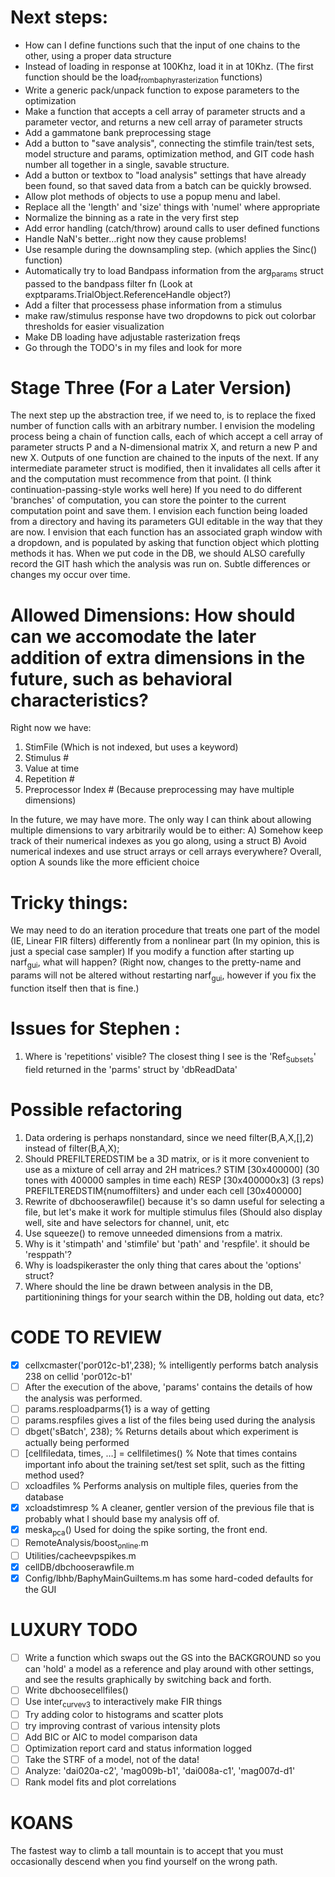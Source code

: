 * Next steps:
  - How can I define functions such that the input of one chains to the other, using a proper data structure
  - Instead of loading in response at 100Khz, load it in at 10Khz. (The first function should be the load_from_baphy_rasterization functions)
  - Write a generic pack/unpack function to expose parameters to the optimization
  - Make a function that accepts a cell array of parameter structs and a parameter vector, and returns a new cell array of parameter structs
  - Add a gammatone bank preprocessing stage
  - Add a button to "save analysis", connecting the stimfile train/test sets, model structure and params, optimization method, and GIT code hash number all together in a single, savable structure.
  - Add a button or textbox to "load analysis" settings that have already been found, so that saved data from a batch can be quickly browsed.
  - Allow plot methods of objects to use a popup menu and label. 
  - Replace all the 'length' and 'size' things with 'numel' where appropriate
  - Normalize the binning as a rate in the very first step
  - Add error handling (catch/throw) around calls to user defined functions
  - Handle NaN's better...right now they cause problems!
  - Use resample during the downsampling step. (which applies the Sinc() function)
  - Automatically try to load Bandpass information from the arg_params struct passed to the bandpass filter fn (Look at exptparams.TrialObject.ReferenceHandle object?)
  - Add a filter that processess phase information from a stimulus
  - make raw/stimulus response have two dropdowns to pick out colorbar thresholds for easier visualization
  - Make DB loading have adjustable rasterization freqs
  - Go through the TODO's in my files and look for more

* Stage Three (For a Later Version)
  The next step up the abstraction tree, if we need to, is to replace the fixed number of function calls with an arbitrary number.
  I envision the modeling process being a chain of function calls, each of which accept a cell array of parameter structs P and a N-dimensional matrix X, and return a new P and new X.
  Outputs of one function are chained to the inputs of the next. 
  If any intermediate parameter struct is modified, then it invalidates all cells after it and the computation must recommence from that point. (I think continuation-passing-style works well here)
     If you need to do different 'branches' of computation, you can store the pointer to the current computation point and save them.
  I envision each function being loaded from a directory and having its parameters GUI editable in the way that they are now. 
  I envision that each function has an associated graph window with a dropdown, and is populated by asking that function object which plotting methods it has.
  When we put code in the DB, we should ALSO carefully record the GIT hash which the analysis was run on. Subtle differences or changes my occur over time.

* Allowed Dimensions: How should can we accomodate the later addition of extra dimensions in the future, such as behavioral characteristics?
  Right now we have:
  1. StimFile               (Which is not indexed, but uses a keyword)
  2. Stimulus # 
  3. Value at time
  4. Repetition #
  5. Preprocessor Index #   (Because preprocessing may have multiple dimensions)
  In the future, we may have more. 
  The only way I can think about allowing multiple dimensions to vary arbitrarily would be to either:
  A) Somehow keep track of their numerical indexes as you go along, using a struct
  B) Avoid numerical indexes and use struct arrays or cell arrays everywhere? 
  Overall, option A sounds like the more efficient choice

* Tricky things:
  We may need to do an iteration procedure that treats one part of the model (IE, Linear FIR filters) differently from a nonlinear part (In my opinion, this is just a special case sampler)
  If you modify a function after starting up narf_gui, what will happen? (Right now, changes to the pretty-name and params will not be altered without restarting narf_gui, however if you fix the function itself then that is fine.)

* Issues for Stephen :
  1. Where is 'repetitions' visible? The closest thing I see is the 'Ref_Subsets' field returned in the 'parms' struct by 'dbReadData'

* Possible refactoring
  1. Data ordering is perhaps nonstandard, since we need filter(B,A,X,[],2) instead of filter(B,A,X);
  2. Should PREFILTEREDSTIM be a 3D matrix, or is it more convenient to use as a mixture of cell array and 2H matrices.? 
     STIM [30x400000] (30 tones with 400000 samples in time each)
     RESP [30x400000x3] (3 reps)
     PREFILTEREDSTIM{numoffilters} and under each cell [30x400000]
  3.  Rewrite of dbchooserawfile() because it's so damn useful for selecting a file, but let's make it work for multiple stimulus files
      (Should also display well, site and have selectors for channel, unit, etc
  4. Use squeeze() to remove unneeded dimensions from a matrix.
  5. Why is it 'stimpath' and 'stimfile' but 'path' and 'respfile'. it should be 'resppath'?
  7. Why is loadspikeraster the only thing that cares about the 'options' struct?
  8. Where should the line be drawn between analysis in the DB, partitionining things for your search within the DB, holding out data, etc?

* CODE TO REVIEW
  - [X] cellxcmaster('por012c-b1',238); % intelligently performs batch analysis 238 on cellid 'por012c-b1'
  - [ ] After the execution of the above, 'params' contains the details of how the analysis was performed.
  - [ ] params.resploadparms{1} is a way of getting
  - [ ] params.respfiles gives a list of the files being used during the analysis
  - [ ] dbget('sBatch', 238); % Returns details about which experiment is actually being performed
  - [ ] [cellfiledata, times, ...] = cellfiletimes()      % Note that times contains important info about the training set/test set split, such as the fitting method used?
  - [ ] xcloadfiles      % Performs analysis on multiple files, queries from the database
  - [X] xcloadstimresp   % A cleaner, gentler version of the previous file that is probably what I should base my analysis off of. 
  - [X] meska_pca()                              Used for doing the spike sorting, the front end. 
  - [ ] RemoteAnalysis/boost_online.m
  - [ ] Utilities/cacheevpspikes.m
  - [X] cellDB/dbchooserawfile.m
  - [X] Config/lbhb/BaphyMainGuiItems.m  has some hard-coded defaults for the GUI

* LUXURY TODO
  - [ ] Write a function which swaps out the GS into the BACKGROUND so you can 'hold' a model as a reference and play around with other settings, and see the results graphically by switching back and forth.
  - [ ] Write dbchoosecellfiles()
  - [ ] Use inter_curve_v3 to interactively make FIR things
  - [ ] Try adding color to histograms and scatter plots
  - [ ] try improving contrast of various intensity plots
  - [ ] Add BIC or AIC to model comparison data
  - [ ] Optimization report card and status information logged
  - [ ] Take the STRF of a model, not of the data!
  - [ ] Analyze:  'dai020a-c2', 'mag009b-b1', 'dai008a-c1', 'mag007d-d1'
  - [ ] Rank model fits and plot correlations

* KOANS
  The fastest way to climb a tall mountain is to accept that you must occasionally descend when you find yourself on the wrong path.
